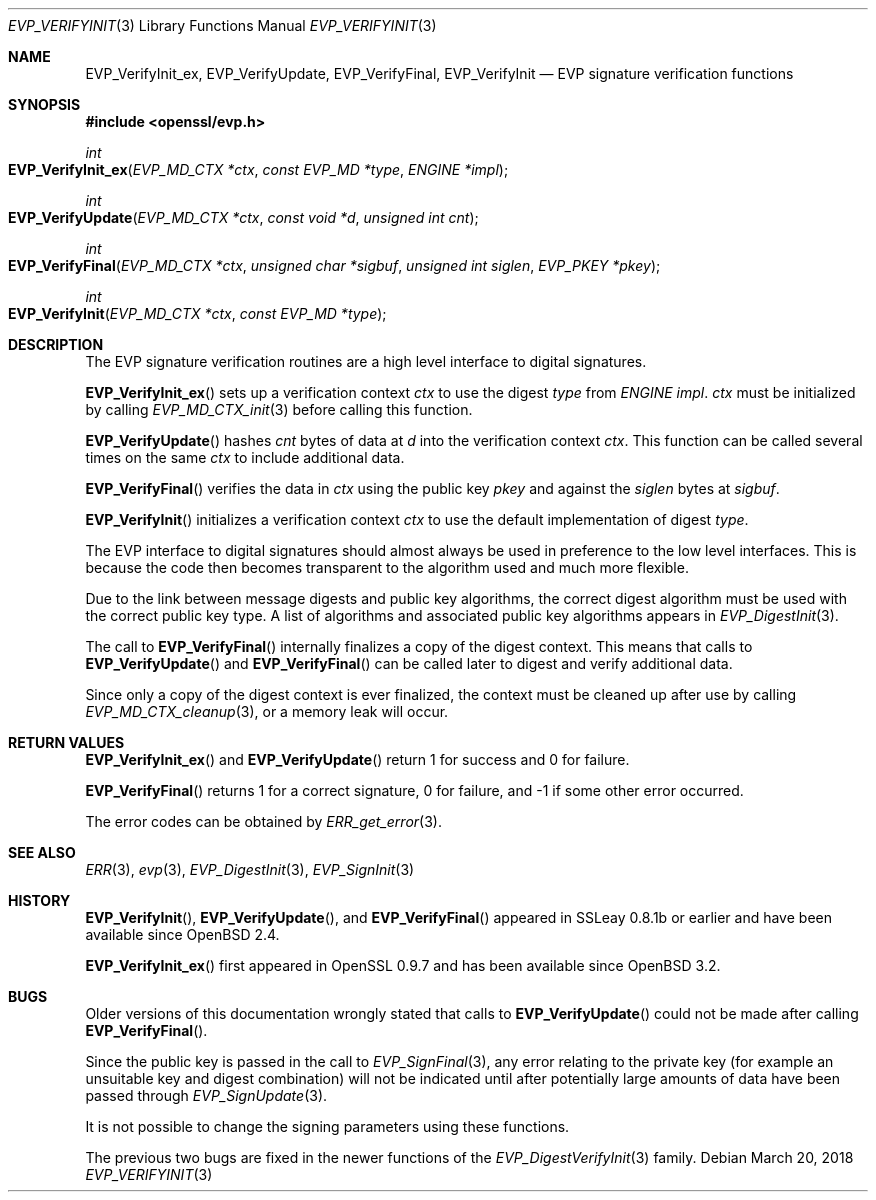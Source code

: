 .\"	$OpenBSD: EVP_VerifyInit.3,v 1.5 2018/03/20 23:56:07 schwarze Exp $
.\"	OpenSSL b97fdb57 Nov 11 09:33:09 2016 +0100
.\"
.\" This file was written by Dr. Stephen Henson <steve@openssl.org>.
.\" Copyright (c) 2000, 2001, 2006, 2016 The OpenSSL Project.
.\" All rights reserved.
.\"
.\" Redistribution and use in source and binary forms, with or without
.\" modification, are permitted provided that the following conditions
.\" are met:
.\"
.\" 1. Redistributions of source code must retain the above copyright
.\"    notice, this list of conditions and the following disclaimer.
.\"
.\" 2. Redistributions in binary form must reproduce the above copyright
.\"    notice, this list of conditions and the following disclaimer in
.\"    the documentation and/or other materials provided with the
.\"    distribution.
.\"
.\" 3. All advertising materials mentioning features or use of this
.\"    software must display the following acknowledgment:
.\"    "This product includes software developed by the OpenSSL Project
.\"    for use in the OpenSSL Toolkit. (http://www.openssl.org/)"
.\"
.\" 4. The names "OpenSSL Toolkit" and "OpenSSL Project" must not be used to
.\"    endorse or promote products derived from this software without
.\"    prior written permission. For written permission, please contact
.\"    openssl-core@openssl.org.
.\"
.\" 5. Products derived from this software may not be called "OpenSSL"
.\"    nor may "OpenSSL" appear in their names without prior written
.\"    permission of the OpenSSL Project.
.\"
.\" 6. Redistributions of any form whatsoever must retain the following
.\"    acknowledgment:
.\"    "This product includes software developed by the OpenSSL Project
.\"    for use in the OpenSSL Toolkit (http://www.openssl.org/)"
.\"
.\" THIS SOFTWARE IS PROVIDED BY THE OpenSSL PROJECT ``AS IS'' AND ANY
.\" EXPRESSED OR IMPLIED WARRANTIES, INCLUDING, BUT NOT LIMITED TO, THE
.\" IMPLIED WARRANTIES OF MERCHANTABILITY AND FITNESS FOR A PARTICULAR
.\" PURPOSE ARE DISCLAIMED.  IN NO EVENT SHALL THE OpenSSL PROJECT OR
.\" ITS CONTRIBUTORS BE LIABLE FOR ANY DIRECT, INDIRECT, INCIDENTAL,
.\" SPECIAL, EXEMPLARY, OR CONSEQUENTIAL DAMAGES (INCLUDING, BUT
.\" NOT LIMITED TO, PROCUREMENT OF SUBSTITUTE GOODS OR SERVICES;
.\" LOSS OF USE, DATA, OR PROFITS; OR BUSINESS INTERRUPTION)
.\" HOWEVER CAUSED AND ON ANY THEORY OF LIABILITY, WHETHER IN CONTRACT,
.\" STRICT LIABILITY, OR TORT (INCLUDING NEGLIGENCE OR OTHERWISE)
.\" ARISING IN ANY WAY OUT OF THE USE OF THIS SOFTWARE, EVEN IF ADVISED
.\" OF THE POSSIBILITY OF SUCH DAMAGE.
.\"
.Dd $Mdocdate: March 20 2018 $
.Dt EVP_VERIFYINIT 3
.Os
.Sh NAME
.Nm EVP_VerifyInit_ex ,
.Nm EVP_VerifyUpdate ,
.Nm EVP_VerifyFinal ,
.Nm EVP_VerifyInit
.Nd EVP signature verification functions
.Sh SYNOPSIS
.In openssl/evp.h
.Ft int
.Fo EVP_VerifyInit_ex
.Fa "EVP_MD_CTX *ctx"
.Fa "const EVP_MD *type"
.Fa "ENGINE *impl"
.Fc
.Ft int
.Fo EVP_VerifyUpdate
.Fa "EVP_MD_CTX *ctx"
.Fa "const void *d"
.Fa "unsigned int cnt"
.Fc
.Ft int
.Fo EVP_VerifyFinal
.Fa "EVP_MD_CTX *ctx"
.Fa "unsigned char *sigbuf"
.Fa "unsigned int siglen"
.Fa "EVP_PKEY *pkey"
.Fc
.Ft int
.Fo EVP_VerifyInit
.Fa "EVP_MD_CTX *ctx"
.Fa "const EVP_MD *type"
.Fc
.Sh DESCRIPTION
The EVP signature verification routines are a high level interface to
digital signatures.
.Pp
.Fn EVP_VerifyInit_ex
sets up a verification context
.Fa ctx
to use the digest
.Fa type
from
.Vt ENGINE
.Fa impl .
.Fa ctx
must be initialized by calling
.Xr EVP_MD_CTX_init 3
before calling this function.
.Pp
.Fn EVP_VerifyUpdate
hashes
.Fa cnt
bytes of data at
.Fa d
into the verification context
.Fa ctx .
This function can be called several times on the same
.Fa ctx
to include additional data.
.Pp
.Fn EVP_VerifyFinal
verifies the data in
.Fa ctx
using the public key
.Fa pkey
and against the
.Fa siglen
bytes at
.Fa sigbuf .
.Pp
.Fn EVP_VerifyInit
initializes a verification context
.Fa ctx
to use the default implementation of digest
.Fa type .
.Pp
The EVP interface to digital signatures should almost always be
used in preference to the low level interfaces.
This is because the code then becomes transparent to the algorithm used
and much more flexible.
.Pp
Due to the link between message digests and public key algorithms, the
correct digest algorithm must be used with the correct public key type.
A list of algorithms and associated public key algorithms appears in
.Xr EVP_DigestInit 3 .
.Pp
The call to
.Fn EVP_VerifyFinal
internally finalizes a copy of the digest context.
This means that calls to
.Fn EVP_VerifyUpdate
and
.Fn EVP_VerifyFinal
can be called later to digest and verify additional data.
.Pp
Since only a copy of the digest context is ever finalized, the context
must be cleaned up after use by calling
.Xr EVP_MD_CTX_cleanup 3 ,
or a memory leak will occur.
.Sh RETURN VALUES
.Fn EVP_VerifyInit_ex
and
.Fn EVP_VerifyUpdate
return 1 for success and 0 for failure.
.Pp
.Fn EVP_VerifyFinal
returns 1 for a correct signature, 0 for failure, and -1 if some other
error occurred.
.Pp
The error codes can be obtained by
.Xr ERR_get_error 3 .
.Sh SEE ALSO
.Xr ERR 3 ,
.Xr evp 3 ,
.Xr EVP_DigestInit 3 ,
.Xr EVP_SignInit 3
.Sh HISTORY
.Fn EVP_VerifyInit ,
.Fn EVP_VerifyUpdate ,
and
.Fn EVP_VerifyFinal
appeared in SSLeay 0.8.1b or earlier and have been available since
.Ox 2.4 .
.Pp
.Fn EVP_VerifyInit_ex
first appeared in OpenSSL 0.9.7 and has been available since
.Ox 3.2 .
.Sh BUGS
Older versions of this documentation wrongly stated that calls to
.Fn EVP_VerifyUpdate
could not be made after calling
.Fn EVP_VerifyFinal .
.Pp
Since the public key is passed in the call to
.Xr EVP_SignFinal 3 ,
any error relating to the private key (for example an unsuitable key and
digest combination) will not be indicated until after potentially large
amounts of data have been passed through
.Xr EVP_SignUpdate 3 .
.Pp
It is not possible to change the signing parameters using these
functions.
.Pp
The previous two bugs are fixed in the newer functions of the
.Xr EVP_DigestVerifyInit 3
family.
